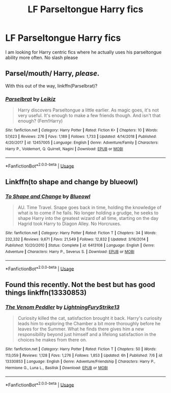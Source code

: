#+TITLE: LF Parseltongue Harry fics

* LF Parseltongue Harry fics
:PROPERTIES:
:Author: Majin-Mid
:Score: 5
:DateUnix: 1565807121.0
:DateShort: 2019-Aug-14
:FlairText: Request
:END:
I am looking for Harry centric fics where he actually uses his parseltongue ability more often. No slash please


** Parsel/mouth/ Harry, /please/.

With this out of the way, linkffn(Parselbrat)?
:PROPERTIES:
:Author: Achille-Talon
:Score: 6
:DateUnix: 1565815118.0
:DateShort: 2019-Aug-15
:END:

*** [[https://www.fanfiction.net/s/12457005/1/][*/Parselbrat/*]] by [[https://www.fanfiction.net/u/6233094/Leikiz][/Leikiz/]]

#+begin_quote
  Harry discovers Parseltongue a little earlier. As magic goes, it's not very useful. It's enough to make a few friends though. And isn't that enough? (Fem!Harry)
#+end_quote

^{/Site/:} ^{fanfiction.net} ^{*|*} ^{/Category/:} ^{Harry} ^{Potter} ^{*|*} ^{/Rated/:} ^{Fiction} ^{K+} ^{*|*} ^{/Chapters/:} ^{10} ^{*|*} ^{/Words/:} ^{57,623} ^{*|*} ^{/Reviews/:} ^{276} ^{*|*} ^{/Favs/:} ^{1,189} ^{*|*} ^{/Follows/:} ^{1,733} ^{*|*} ^{/Updated/:} ^{4/14/2018} ^{*|*} ^{/Published/:} ^{4/20/2017} ^{*|*} ^{/id/:} ^{12457005} ^{*|*} ^{/Language/:} ^{English} ^{*|*} ^{/Genre/:} ^{Adventure/Family} ^{*|*} ^{/Characters/:} ^{Harry} ^{P.,} ^{Voldemort,} ^{Q.} ^{Quirrell,} ^{Nagini} ^{*|*} ^{/Download/:} ^{[[http://www.ff2ebook.com/old/ffn-bot/index.php?id=12457005&source=ff&filetype=epub][EPUB]]} ^{or} ^{[[http://www.ff2ebook.com/old/ffn-bot/index.php?id=12457005&source=ff&filetype=mobi][MOBI]]}

--------------

*FanfictionBot*^{2.0.0-beta} | [[https://github.com/tusing/reddit-ffn-bot/wiki/Usage][Usage]]
:PROPERTIES:
:Author: FanfictionBot
:Score: 1
:DateUnix: 1565815180.0
:DateShort: 2019-Aug-15
:END:


** Linkffn(to shape and change by blueowl)
:PROPERTIES:
:Author: LiriStorm
:Score: 1
:DateUnix: 1565826507.0
:DateShort: 2019-Aug-15
:END:

*** [[https://www.fanfiction.net/s/6413108/1/][*/To Shape and Change/*]] by [[https://www.fanfiction.net/u/1201799/Blueowl][/Blueowl/]]

#+begin_quote
  AU. Time Travel. Snape goes back in time, holding the knowledge of what is to come if he fails. No longer holding a grudge, he seeks to shape Harry into the greatest wizard of all time, starting on the day Hagrid took Harry to Diagon Alley. No Horcruxes.
#+end_quote

^{/Site/:} ^{fanfiction.net} ^{*|*} ^{/Category/:} ^{Harry} ^{Potter} ^{*|*} ^{/Rated/:} ^{Fiction} ^{T} ^{*|*} ^{/Chapters/:} ^{34} ^{*|*} ^{/Words/:} ^{232,332} ^{*|*} ^{/Reviews/:} ^{9,671} ^{*|*} ^{/Favs/:} ^{21,549} ^{*|*} ^{/Follows/:} ^{12,832} ^{*|*} ^{/Updated/:} ^{3/16/2014} ^{*|*} ^{/Published/:} ^{10/20/2010} ^{*|*} ^{/Status/:} ^{Complete} ^{*|*} ^{/id/:} ^{6413108} ^{*|*} ^{/Language/:} ^{English} ^{*|*} ^{/Genre/:} ^{Adventure} ^{*|*} ^{/Characters/:} ^{Harry} ^{P.,} ^{Severus} ^{S.} ^{*|*} ^{/Download/:} ^{[[http://www.ff2ebook.com/old/ffn-bot/index.php?id=6413108&source=ff&filetype=epub][EPUB]]} ^{or} ^{[[http://www.ff2ebook.com/old/ffn-bot/index.php?id=6413108&source=ff&filetype=mobi][MOBI]]}

--------------

*FanfictionBot*^{2.0.0-beta} | [[https://github.com/tusing/reddit-ffn-bot/wiki/Usage][Usage]]
:PROPERTIES:
:Author: FanfictionBot
:Score: 1
:DateUnix: 1565826538.0
:DateShort: 2019-Aug-15
:END:


** Found this recently. Not the best but has good things linkffn(13330853)
:PROPERTIES:
:Author: MoleOfWar
:Score: 1
:DateUnix: 1566077297.0
:DateShort: 2019-Aug-18
:END:

*** [[https://www.fanfiction.net/s/13330853/1/][*/The Venom Peddler/*]] by [[https://www.fanfiction.net/u/35661/LightningFuryStrike13][/LightningFuryStrike13/]]

#+begin_quote
  Curiosity killed the cat, satisfaction brought it back. Harry's curiosity leads him to exploring the Chamber a bit more thoroughly before he leaves for the Summer. What he finds there gives him a new responsibility beyond just himself and a lifelong satisfaction in the choices he makes from there on.
#+end_quote

^{/Site/:} ^{fanfiction.net} ^{*|*} ^{/Category/:} ^{Harry} ^{Potter} ^{*|*} ^{/Rated/:} ^{Fiction} ^{T} ^{*|*} ^{/Chapters/:} ^{50} ^{*|*} ^{/Words/:} ^{113,059} ^{*|*} ^{/Reviews/:} ^{1,128} ^{*|*} ^{/Favs/:} ^{1,276} ^{*|*} ^{/Follows/:} ^{1,853} ^{*|*} ^{/Updated/:} ^{6h} ^{*|*} ^{/Published/:} ^{7/6} ^{*|*} ^{/id/:} ^{13330853} ^{*|*} ^{/Language/:} ^{English} ^{*|*} ^{/Genre/:} ^{Adventure/Friendship} ^{*|*} ^{/Characters/:} ^{Harry} ^{P.,} ^{Hermione} ^{G.,} ^{Luna} ^{L.,} ^{Basilisk} ^{*|*} ^{/Download/:} ^{[[http://www.ff2ebook.com/old/ffn-bot/index.php?id=13330853&source=ff&filetype=epub][EPUB]]} ^{or} ^{[[http://www.ff2ebook.com/old/ffn-bot/index.php?id=13330853&source=ff&filetype=mobi][MOBI]]}

--------------

*FanfictionBot*^{2.0.0-beta} | [[https://github.com/tusing/reddit-ffn-bot/wiki/Usage][Usage]]
:PROPERTIES:
:Author: FanfictionBot
:Score: 1
:DateUnix: 1566077315.0
:DateShort: 2019-Aug-18
:END:
